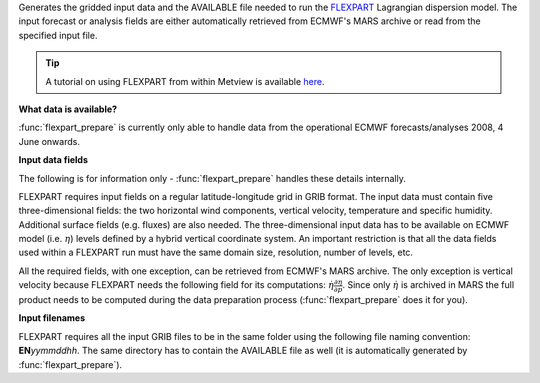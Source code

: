 Generates the gridded input data and the AVAILABLE file needed to run the `FLEXPART <https://confluence.ecmwf.int/display/METV/The+FLEXPART+interface>`_  Lagrangian dispersion model. The input forecast or analysis fields are either automatically retrieved from ECMWF's MARS archive or read from the specified input file. 

.. tip:: A tutorial on using FLEXPART from within Metview is available `here <https://confluence.ecmwf.int/display/METV/Using+FLEXPART+with+Metview>`_.

**What data is available?**

:func:`flexpart_prepare` is currently only able to handle data from the operational ECMWF forecasts/analyses 2008, 4 June onwards.

**Input data fields**

The following is for information only - :func:`flexpart_prepare` handles these details internally.

FLEXPART requires input fields on a regular latitude-longitude grid in GRIB format. The input data must contain five three-dimensional fields: the two horizontal wind components, vertical velocity, temperature and specific humidity. Additional surface fields (e.g. fluxes) are also needed. The three-dimensional input data has to be available on ECMWF model (i.e. :math:`\eta`) levels defined by a hybrid vertical coordinate system. An important restriction is that all the data fields used within a FLEXPART run must have the same domain size, resolution, number of levels, etc.

All the required fields, with one exception, can be retrieved from ECMWF's MARS archive. The only exception is vertical velocity because FLEXPART needs the following field for its computations: :math:`\dot \eta \frac{\partial \eta}{\partial p}`. Since only :math:`\dot \eta` is archived in MARS the full product needs to be computed during the data preparation process (:func:`flexpart_prepare` does it for you).

**Input filenames**

FLEXPART requires all the input GRIB files to be in the same folder using the following file naming convention: **EN**\ *yymmddhh*\ . The same directory has to contain the AVAILABLE file as well (it is automatically generated by :func:`flexpart_prepare`).
